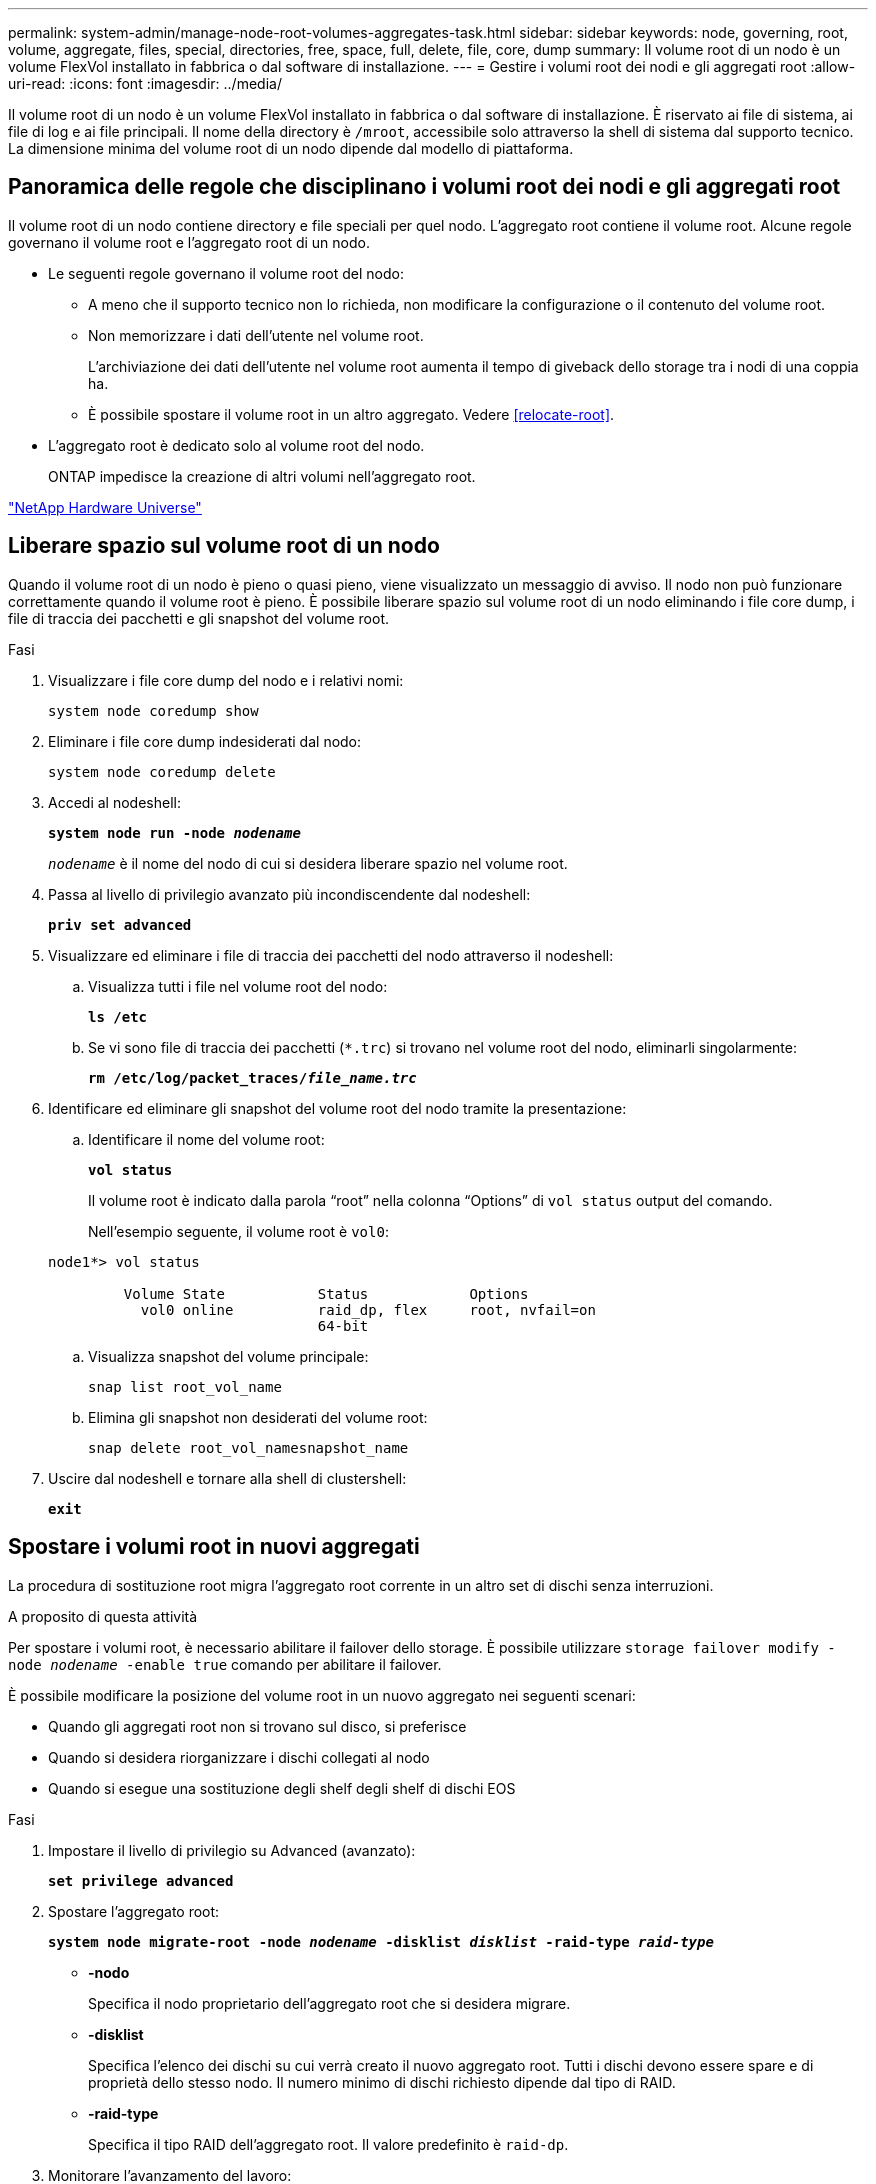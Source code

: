 ---
permalink: system-admin/manage-node-root-volumes-aggregates-task.html 
sidebar: sidebar 
keywords: node, governing, root, volume, aggregate, files, special, directories, free, space, full, delete, file, core, dump 
summary: Il volume root di un nodo è un volume FlexVol installato in fabbrica o dal software di installazione. 
---
= Gestire i volumi root dei nodi e gli aggregati root
:allow-uri-read: 
:icons: font
:imagesdir: ../media/


[role="lead"]
Il volume root di un nodo è un volume FlexVol installato in fabbrica o dal software di installazione. È riservato ai file di sistema, ai file di log e ai file principali. Il nome della directory è `/mroot`, accessibile solo attraverso la shell di sistema dal supporto tecnico. La dimensione minima del volume root di un nodo dipende dal modello di piattaforma.



== Panoramica delle regole che disciplinano i volumi root dei nodi e gli aggregati root

Il volume root di un nodo contiene directory e file speciali per quel nodo. L'aggregato root contiene il volume root. Alcune regole governano il volume root e l'aggregato root di un nodo.

* Le seguenti regole governano il volume root del nodo:
+
** A meno che il supporto tecnico non lo richieda, non modificare la configurazione o il contenuto del volume root.
** Non memorizzare i dati dell'utente nel volume root.
+
L'archiviazione dei dati dell'utente nel volume root aumenta il tempo di giveback dello storage tra i nodi di una coppia ha.

** È possibile spostare il volume root in un altro aggregato.  Vedere <<relocate-root>>.


* L'aggregato root è dedicato solo al volume root del nodo.
+
ONTAP impedisce la creazione di altri volumi nell'aggregato root.



https://hwu.netapp.com["NetApp Hardware Universe"^]



== Liberare spazio sul volume root di un nodo

Quando il volume root di un nodo è pieno o quasi pieno, viene visualizzato un messaggio di avviso. Il nodo non può funzionare correttamente quando il volume root è pieno. È possibile liberare spazio sul volume root di un nodo eliminando i file core dump, i file di traccia dei pacchetti e gli snapshot del volume root.

.Fasi
. Visualizzare i file core dump del nodo e i relativi nomi:
+
`system node coredump show`

. Eliminare i file core dump indesiderati dal nodo:
+
`system node coredump delete`

. Accedi al nodeshell:
+
`*system node run -node _nodename_*`

+
`_nodename_` è il nome del nodo di cui si desidera liberare spazio nel volume root.

. Passa al livello di privilegio avanzato più incondiscendente dal nodeshell:
+
`*priv set advanced*`

. Visualizzare ed eliminare i file di traccia dei pacchetti del nodo attraverso il nodeshell:
+
.. Visualizza tutti i file nel volume root del nodo:
+
`*ls /etc*`

.. Se vi sono file di traccia dei pacchetti (`*.trc`) si trovano nel volume root del nodo, eliminarli singolarmente:
+
`*rm /etc/log/packet_traces/_file_name.trc_*`



. Identificare ed eliminare gli snapshot del volume root del nodo tramite la presentazione:
+
.. Identificare il nome del volume root:
+
`*vol status*`

+
Il volume root è indicato dalla parola "`root`" nella colonna "`Options`" di `vol status` output del comando.

+
Nell'esempio seguente, il volume root è `vol0`:

+
[listing]
----
node1*> vol status

         Volume State           Status            Options
           vol0 online          raid_dp, flex     root, nvfail=on
                                64-bit
----
.. Visualizza snapshot del volume principale:
+
`snap list root_vol_name`

.. Elimina gli snapshot non desiderati del volume root:
+
`snap delete root_vol_namesnapshot_name`



. Uscire dal nodeshell e tornare alla shell di clustershell:
+
`*exit*`





== Spostare i volumi root in nuovi aggregati

La procedura di sostituzione root migra l'aggregato root corrente in un altro set di dischi senza interruzioni.

.A proposito di questa attività
Per spostare i volumi root, è necessario abilitare il failover dello storage. È possibile utilizzare `storage failover modify -node _nodename_ -enable true` comando per abilitare il failover.

È possibile modificare la posizione del volume root in un nuovo aggregato nei seguenti scenari:

* Quando gli aggregati root non si trovano sul disco, si preferisce
* Quando si desidera riorganizzare i dischi collegati al nodo
* Quando si esegue una sostituzione degli shelf degli shelf di dischi EOS


.Fasi
. Impostare il livello di privilegio su Advanced (avanzato):
+
`*set privilege advanced*`

. Spostare l'aggregato root:
+
`*system node migrate-root -node _nodename_ -disklist _disklist_ -raid-type _raid-type_*`

+
** *-nodo*
+
Specifica il nodo proprietario dell'aggregato root che si desidera migrare.

** *-disklist*
+
Specifica l'elenco dei dischi su cui verrà creato il nuovo aggregato root. Tutti i dischi devono essere spare e di proprietà dello stesso nodo. Il numero minimo di dischi richiesto dipende dal tipo di RAID.

** *-raid-type*
+
Specifica il tipo RAID dell'aggregato root. Il valore predefinito è `raid-dp`.



. Monitorare l'avanzamento del lavoro:
+
`*job show -id _jobid_ -instance*`



.Risultati
Se tutti i controlli preliminari hanno esito positivo, il comando avvia un processo di sostituzione del volume root ed esce. Attendere il riavvio del nodo.
